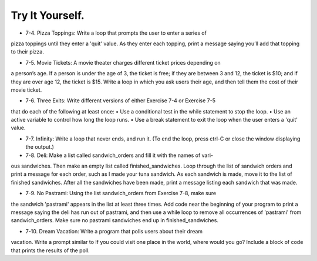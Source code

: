 Try It Yourself.
-----------------

- 7-4. Pizza Toppings: Write a loop that prompts the user to enter a series of
pizza toppings until they enter a 'quit' value. As they enter each topping,
print a message saying you’ll add that topping to their pizza.

- 7-5. Movie Tickets: A movie theater charges different ticket prices depending on
a person’s age. If a person is under the age of 3, the ticket is free; if they are
between 3 and 12, the ticket is $10; and if they are over age 12, the ticket is
$15. Write a loop in which you ask users their age, and then tell them the cost
of their movie ticket.

- 7-6. Three Exits: Write different versions of either Exercise 7-4 or Exercise 7-5
that do each of the following at least once:
• Use a conditional test in the while statement to stop the loop.
• Use an active variable to control how long the loop runs.
• Use a break statement to exit the loop when the user enters a 'quit' value.

- 7-7. Infinity: Write a loop that never ends, and run it. (To end the loop, press ctrl-C or close the window displaying the output.)

- 7-8. Deli: Make a list called sandwich_orders and fill it with the names of vari-
ous sandwiches. Then make an empty list called finished_sandwiches. Loop
through the list of sandwich orders and print a message for each order, such
as I made your tuna sandwich. As each sandwich is made, move it to the list
of finished sandwiches. After all the sandwiches have been made, print a
message listing each sandwich that was made.

- 7-9. No Pastrami: Using the list sandwich_orders from Exercise 7-8, make sure
the sandwich 'pastrami' appears in the list at least three times. Add code
near the beginning of your program to print a message saying the deli has
run out of pastrami, and then use a while loop to remove all occurrences of
'pastrami' from sandwich_orders. Make sure no pastrami sandwiches end up
in finished_sandwiches.

- 7-10. Dream Vacation: Write a program that polls users about their dream
vacation. Write a prompt similar to If you could visit one place in the world,
where would you go? Include a block of code that prints the results of the poll.
